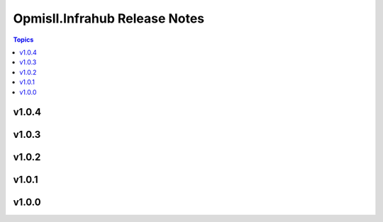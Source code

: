==============================
Opmisll.Infrahub Release Notes
==============================

.. contents:: Topics

v1.0.4
======

v1.0.3
======

v1.0.2
======

v1.0.1
======

v1.0.0
======

